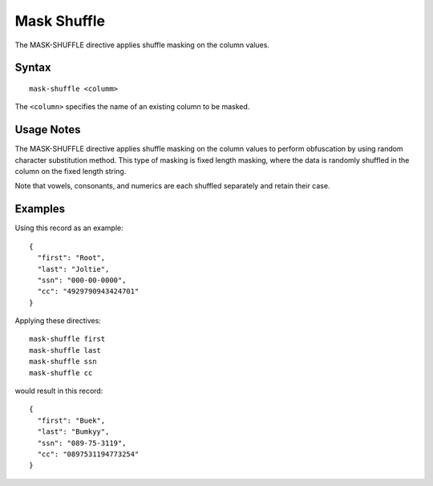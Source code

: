 .. meta::
    :author: Cask Data, Inc.
    :copyright: Copyright © 2014-2017 Cask Data, Inc.

============
Mask Shuffle
============

The MASK-SHUFFLE directive applies shuffle masking on the column values.

Syntax
------

::

    mask-shuffle <columm>

The ``<column>`` specifies the name of an existing column to be masked.

Usage Notes
-----------

The MASK-SHUFFLE directive applies shuffle masking on the column values
to perform obfuscation by using random character substitution method.
This type of masking is fixed length masking, where the data is randomly
shuffled in the column on the fixed length string.

Note that vowels, consonants, and numerics are each shuffled separately
and retain their case.

Examples
--------

Using this record as an example:

::

    {
      "first": "Root",
      "last": "Joltie",
      "ssn": "000-00-0000",
      "cc": "4929790943424701"
    }

Applying these directives:

::

    mask-shuffle first
    mask-shuffle last
    mask-shuffle ssn
    mask-shuffle cc

would result in this record:

::

    {
      "first": "Buek",
      "last": "Bumkyy",
      "ssn": "089-75-3119",
      "cc": "0897531194773254"
    }
